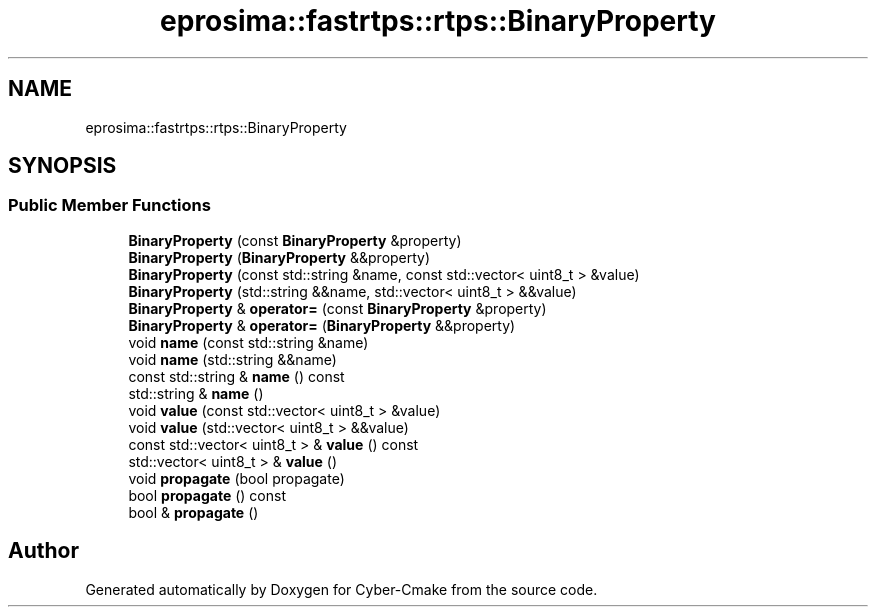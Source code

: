 .TH "eprosima::fastrtps::rtps::BinaryProperty" 3 "Sun Sep 3 2023" "Version 8.0" "Cyber-Cmake" \" -*- nroff -*-
.ad l
.nh
.SH NAME
eprosima::fastrtps::rtps::BinaryProperty
.SH SYNOPSIS
.br
.PP
.SS "Public Member Functions"

.in +1c
.ti -1c
.RI "\fBBinaryProperty\fP (const \fBBinaryProperty\fP &property)"
.br
.ti -1c
.RI "\fBBinaryProperty\fP (\fBBinaryProperty\fP &&property)"
.br
.ti -1c
.RI "\fBBinaryProperty\fP (const std::string &name, const std::vector< uint8_t > &value)"
.br
.ti -1c
.RI "\fBBinaryProperty\fP (std::string &&name, std::vector< uint8_t > &&value)"
.br
.ti -1c
.RI "\fBBinaryProperty\fP & \fBoperator=\fP (const \fBBinaryProperty\fP &property)"
.br
.ti -1c
.RI "\fBBinaryProperty\fP & \fBoperator=\fP (\fBBinaryProperty\fP &&property)"
.br
.ti -1c
.RI "void \fBname\fP (const std::string &name)"
.br
.ti -1c
.RI "void \fBname\fP (std::string &&name)"
.br
.ti -1c
.RI "const std::string & \fBname\fP () const"
.br
.ti -1c
.RI "std::string & \fBname\fP ()"
.br
.ti -1c
.RI "void \fBvalue\fP (const std::vector< uint8_t > &value)"
.br
.ti -1c
.RI "void \fBvalue\fP (std::vector< uint8_t > &&value)"
.br
.ti -1c
.RI "const std::vector< uint8_t > & \fBvalue\fP () const"
.br
.ti -1c
.RI "std::vector< uint8_t > & \fBvalue\fP ()"
.br
.ti -1c
.RI "void \fBpropagate\fP (bool propagate)"
.br
.ti -1c
.RI "bool \fBpropagate\fP () const"
.br
.ti -1c
.RI "bool & \fBpropagate\fP ()"
.br
.in -1c

.SH "Author"
.PP 
Generated automatically by Doxygen for Cyber-Cmake from the source code\&.
